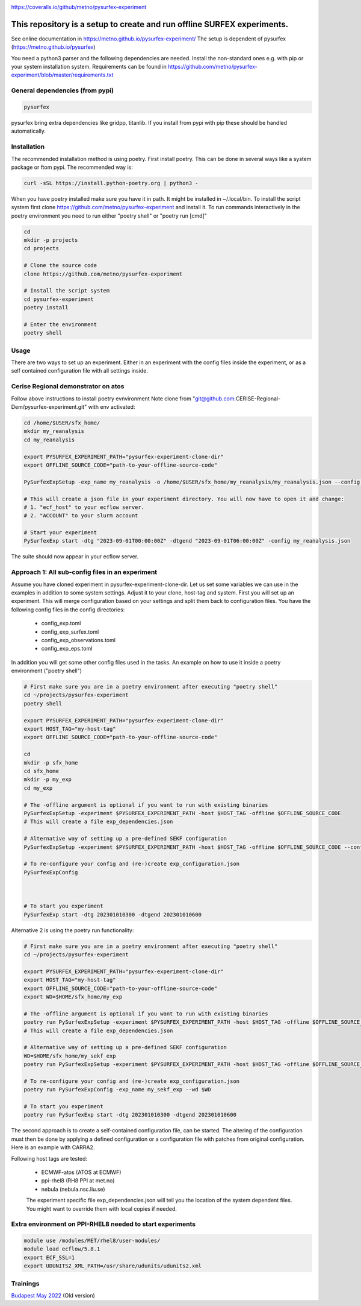 .. _README:

.. image:: https://coveralls.io/repos/github/metno/pysurfex-experiment/badge.svg?branch=master

https://coveralls.io/github/metno/pysurfex-experiment


This repository is a setup to create and run offline SURFEX experiments.
=========================================================================

See online documentation in https://metno.github.io/pysurfex-experiment/
The setup is dependent of pysurfex (https://metno.github.io/pysurfex)

You need a python3 parser and the following dependencies are needed. Install the non-standard ones e.g. with pip or your system installation system. Requirements can be found in https://github.com/metno/pysurfex-experiment/blob/master/requirements.txt


General dependencies (from pypi)
---------------------------------

.. code-block:: bash

 pysurfex

pysurfex bring extra dependencies like gridpp, titanlib. If you install from pypi with pip these should be handled automatically.

Installation
-------------

The recommended installation method is using poetry. First install poetry. This can be done in several ways like a system package or ftom pypi. The recommended way is:

.. code-block:: bash

 curl -sSL https://install.python-poetry.org | python3 -


When you have poetry installed make sure you have it in path. It might be installed in ~/.local/bin.
To install the script system first clone https://github.com/metno/pysurfex-experiment and install it.
To run commands interactively in the poetry environment you need to run either "poetry shell" or "poetry run [cmd]"


.. code-block:: bash

 cd
 mkdir -p projects
 cd projects

 # Clone the source code
 clone https://github.com/metno/pysurfex-experiment

 # Install the script system
 cd pysurfex-experiment
 poetry install

 # Enter the environment
 poetry shell


Usage
---------------------------------------------

There are two ways to set up an experiment. Either in an experiment with the config files inside the experiment,
or as a self contained configuration file with all settings inside.

Cerise Regional demonstrator on atos
-------------------------------------
Follow above instructions to install poetry evnvironment
Note clone from "git@github.com:CERISE-Regional-Dem/pysurfex-experiment.git"
with env activated:

.. code-block:: bash

 cd /home/$USER/sfx_home/
 mkdir my_reanalysis
 cd my_reanalysis

 export PYSURFEX_EXPERIMENT_PATH="pysurfex-experiment-clone-dir"
 export OFFLINE_SOURCE_CODE="path-to-your-offline-source-code"

 PySurfexExpSetup -exp_name my_reanalysis -o /home/$USER/sfx_home/my_reanalysis/my_reanalysis.json --config cerise-land-pv1 -host ECMWF-atos-Intel -experiment $PYSURFEX_EXPERIMENT_PATH -offline $OFFLINE_SOURCE_CODE
 
 # This will create a json file in your experiment directory. You will now have to open it and change:
 # 1. "ecf_host" to your ecflow server.
 # 2. "ACCOUNT" to your slurm account

 # Start your experiment
 PySurfexExp start -dtg "2023-09-01T00:00:00Z" -dtgend "2023-09-01T06:00:00Z" -config my_reanalysis.json 

The suite should now appear in your ecflow server.


Approach 1: All sub-config files in an experiment
----------------------------------------------------

Assume you have cloned experiment in pysurfex-experiment-clone-dir. Let us set some variables we can use in the examples in addition to some system settings.
Adjust it to your clone, host-tag and system. First you will set up an experiment. This will merge configuration based on your settings and split them back to configuration files.
You have the following config files in the config directories:

 * config_exp.toml
 * config_exp_surfex.toml
 * config_exp_observations.toml
 * config_exp_eps.toml
 
In addition you will get some other config files used in the tasks. An example on how to use it inside a poetry environment ("poetry shell")

.. code-block:: bash

 # First make sure you are in a poetry environment after executing "poetry shell"
 cd ~/projects/pysurfex-experiment
 poetry shell

 export PYSURFEX_EXPERIMENT_PATH="pysurfex-experiment-clone-dir"
 export HOST_TAG="my-host-tag"
 export OFFLINE_SOURCE_CODE="path-to-your-offline-source-code"
 
 cd
 mkdir -p sfx_home
 cd sfx_home
 mkdir -p my_exp
 cd my_exp
 
 # The -offline argument is optional if you want to run with existing binaries
 PySurfexExpSetup -experiment $PYSURFEX_EXPERIMENT_PATH -host $HOST_TAG -offline $OFFLINE_SOURCE_CODE
 # This will create a file exp_dependencies.json

 # Alternative way of setting up a pre-defined SEKF configuration
 PySurfexExpSetup -experiment $PYSURFEX_EXPERIMENT_PATH -host $HOST_TAG -offline $OFFLINE_SOURCE_CODE --config sekf
 
 # To re-configure your config and (re-)create exp_configuration.json
 PySurfexExpConfig

 

 # To start you experiment
 PySurfexExp start -dtg 202301010300 -dtgend 202301010600

Alternative 2 is using the poetry run functionality:

.. code-block:: bash

 # First make sure you are in a poetry environment after executing "poetry shell"
 cd ~/projects/pysurfex-experiment

 export PYSURFEX_EXPERIMENT_PATH="pysurfex-experiment-clone-dir"
 export HOST_TAG="my-host-tag"
 export OFFLINE_SOURCE_CODE="path-to-your-offline-source-code"
 export WD=$HOME/sfx_home/my_exp
 
 # The -offline argument is optional if you want to run with existing binaries
 poetry run PySurfexExpSetup -experiment $PYSURFEX_EXPERIMENT_PATH -host $HOST_TAG -offline $OFFLINE_SOURCE_CODE -exp_name my_exp --wd $WD
 # This will create a file exp_dependencies.json
 
 # Alternative way of setting up a pre-defined SEKF configuration
 WD=$HOME/sfx_home/my_sekf_exp
 poetry run PySurfexExpSetup -experiment $PYSURFEX_EXPERIMENT_PATH -host $HOST_TAG -offline $OFFLINE_SOURCE_CODE --config sekf -exp_name my_sekf_exp --wd $WD
 
 # To re-configure your config and (re-)create exp_configuration.json
 poetry run PySurfexExpConfig -exp_name my_sekf_exp --wd $WD
 
 # To start you experiment
 poetry run PySurfexExp start -dtg 202301010300 -dtgend 202301010600


The second approach is to create a self-contained configuration file, can be started.
The altering of the configuration must then be done by applying a defined configuration or a configuration file with patches from original configuration.
Here is an example with CARRA2.

.. code-block:: bash
 cd ~/projects/pysurfex-experiment

 # Create experiment in file CARRA2_MINI_NEW.json
 poetry run PySurfexExpSetup -exp_name CARRA2_MINI -experiment $PWD -offline /perm/sbu/git/carra/CARRA2-Harmonie/ -host ECMWF-atos --config carra2 -o CARRA2_MINI.json
  
 # Run experiment from config file CARRA2_MINI_NEW.json
 poetry run PySurfexExp start -exp_name CARRA2_MINI -dtg "2017-09-01T03:00:00Z" -dtgend "2017-09-01T06:00:00Z" -config CARRA2_MINI.json



Following host tags are tested:

 * ECMWF-atos (ATOS at ECMWF)
 * ppi-rhel8  (RH8 PPI at met.no)
 * nebula     (nebula.nsc.liu.se)
 
 The experiment specific file exp_dependencies.json will tell you the location of the system dependent files.
 You might want to override them with local copies if needed.

Extra environment on PPI-RHEL8 needed to start experiments
---------------------------------------------------------------

.. code-block:: bash

 module use /modules/MET/rhel8/user-modules/
 module load ecflow/5.8.1
 export ECF_SSL=1
 export UDUNITS2_XML_PATH=/usr/share/udunits/udunits2.xml


Trainings
-----------------------

`Budapest May 2022 <https://github.com/metno/pysurfex-experiment/blob/master/trainings/budapest_may_2022.rst/>`_ (Old version)
